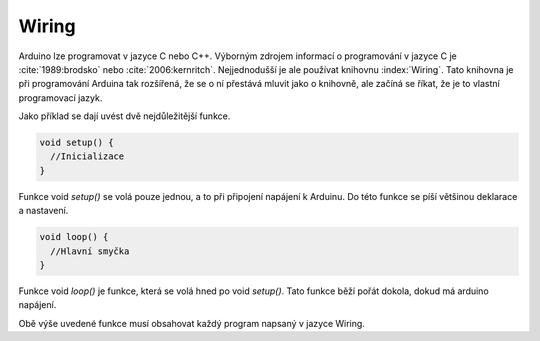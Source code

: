 *******************
Wiring
*******************

Arduino lze programovat v jazyce C nebo C++. Výborným zdrojem informací o programování v jazyce C je :cite:`1989:brodsko` nebo :cite:`2006:kernritch`. Nejjednodušší je ale používat knihovnu :index:`Wiring`. Tato knihovna je při programování Arduina tak rozšířená, že se o ní přestává mluvit jako o knihovně, ale začíná se říkat, že je to vlastní programovací jazyk.

Jako příklad se dají uvést dvě nejdůležitější funkce.

..  code-block:: c

    void setup() {
      //Inicializace
    }

Funkce void `setup()` se volá pouze jednou, a to při připojení napájení k Arduinu. Do této funkce se píší většinou deklarace a nastavení.

..  code-block:: c

    void loop() {
      //Hlavní smyčka
    }

Funkce void `loop()` je funkce, která se volá hned po void `setup()`. Tato funkce běží pořát dokola, dokud má arduino napájení.

Obě výše uvedené funkce musí obsahovat každý program napsaný v jazyce Wiring.
